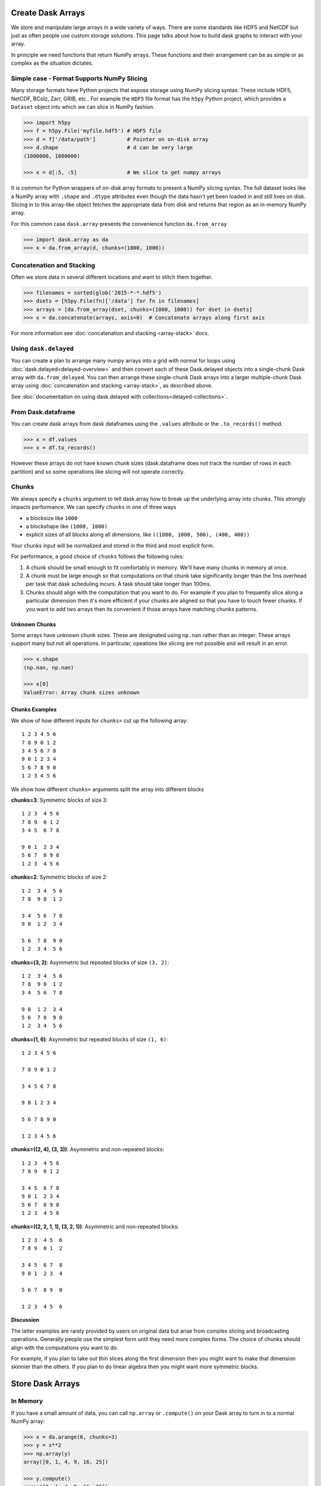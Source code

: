 Create Dask Arrays
==================

We store and manipulate large arrays in a wide variety of ways.  There are some
standards like HDF5 and NetCDF but just as often people use custom storage
solutions.  This page talks about how to build dask graphs to interact with
your array.

In principle we need functions that return NumPy arrays.  These functions and
their arrangement can be as simple or as complex as the situation dictates.


Simple case - Format Supports NumPy Slicing
-------------------------------------------

Many storage formats have Python projects that expose storage using NumPy
slicing syntax.  These include HDF5, NetCDF, BColz, Zarr, GRIB, etc..  For
example the ``HDF5`` file format has the ``h5py`` Python project, which
provides a ``Dataset`` object into which we can slice in NumPy fashion.

.. code-block:: Python

   >>> import h5py
   >>> f = h5py.File('myfile.hdf5') # HDF5 file
   >>> d = f['/data/path']          # Pointer on on-disk array
   >>> d.shape                      # d can be very large
   (1000000, 1000000)

   >>> x = d[:5, :5]                # We slice to get numpy arrays

It is common for Python wrappers of on-disk array formats to present a NumPy
slicing syntax.  The full dataset looks like a NumPy array with ``.shape`` and
``.dtype`` attributes even though the data hasn't yet been loaded in and still
lives on disk.  Slicing in to this array-like object fetches the appropriate
data from disk and returns that region as an in-memory NumPy array.

For this common case ``dask.array`` presents the convenience function
``da.from_array``

.. code-block:: Python

   >>> import dask.array as da
   >>> x = da.from_array(d, chunks=(1000, 1000))


Concatenation and Stacking
--------------------------

Often we store data in several different locations and want to stitch them
together.

.. code-block:: Python

   >>> filenames = sorted(glob('2015-*-*.hdf5')
   >>> dsets = [h5py.File(fn)['/data'] for fn in filenames]
   >>> arrays = [da.from_array(dset, chunks=(1000, 1000)) for dset in dsets]
   >>> x = da.concatenate(arrays, axis=0)  # Concatenate arrays along first axis

For more information see :doc:`concatenation and stacking <array-stack>` docs.

Using ``dask.delayed``
----------------------

You can create a plan to arrange many numpy arrays into a grid with normal for
loops using :doc:`dask.delayed<delayed-overview>` and then convert each of these
Dask.delayed objects into a single-chunk Dask array with ``da.from_delayed``.
You can then arrange these single-chunk Dask arrays into a larger
multiple-chunk Dask array using :doc:`concatenation and stacking <array-stack>`,
as described above.

See :doc:`documentation on using dask.delayed with collections<delayed-collections>`.


From Dask.dataframe
-------------------

You can create dask arrays from dask dataframes using the ``.values`` attribute
or the ``.to_records()`` method.

.. code-block:: python

   >>> x = df.values
   >>> x = df.to_records()

However these arrays do not have known chunk sizes (dask.dataframe does not
track the number of rows in each partition) and so some operations like slicing
will not operate correctly.


Chunks
------

We always specify a ``chunks`` argument to tell dask.array how to break up the
underlying array into chunks.  This strongly impacts performance.  We can
specify ``chunks`` in one of three ways

*  a blocksize like ``1000``
*  a blockshape like ``(1000, 1000)``
*  explicit sizes of all blocks along all dimensions,
   like ``((1000, 1000, 500), (400, 400))``

Your chunks input will be normalized and stored in the third and most explicit
form.

For performance, a good choice of ``chunks`` follows the following rules:

1.  A chunk should be small enough to fit comfortably in memory.  We'll
    have many chunks in memory at once.
2.  A chunk must be large enough so that computations on that chunk take
    significantly longer than the 1ms overhead per task that dask scheduling
    incurs.  A task should take longer than 100ms.
3.  Chunks should align with the computation that you want to do.  For example
    if you plan to frequently slice along a particular dimension then it's more
    efficient if your chunks are aligned so that you have to touch fewer
    chunks.  If you want to add two arrays then its convenient if those arrays
    have matching chunks patterns.


Unknown Chunks
~~~~~~~~~~~~~~

Some arrays have unknown chunk sizes.  These are designated using ``np.nan``
rather than an integer.  These arrays support many but not all operations.  In
particular, opeations like slicing are not possible and will result in an
error.

.. code-block:: python

   >>> x.shape
   (np.nan, np.nan)

   >>> x[0]
   ValueError: Array chunk sizes unknown


Chunks Examples
~~~~~~~~~~~~~~~

We show of how different inputs for ``chunks=`` cut up the following array::

   1 2 3 4 5 6
   7 8 9 0 1 2
   3 4 5 6 7 8
   9 0 1 2 3 4
   5 6 7 8 9 0
   1 2 3 4 5 6

We show how different ``chunks=`` arguments split the array into different blocks

**chunks=3**: Symmetric blocks of size 3::

   1 2 3  4 5 6
   7 8 9  0 1 2
   3 4 5  6 7 8

   9 0 1  2 3 4
   5 6 7  8 9 0
   1 2 3  4 5 6

**chunks=2**: Symmetric blocks of size 2::

   1 2  3 4  5 6
   7 8  9 0  1 2

   3 4  5 6  7 8
   9 0  1 2  3 4

   5 6  7 8  9 0
   1 2  3 4  5 6

**chunks=(3, 2)**: Asymmetric but repeated blocks of size ``(3, 2)``::

   1 2  3 4  5 6
   7 8  9 0  1 2
   3 4  5 6  7 8

   9 0  1 2  3 4
   5 6  7 8  9 0
   1 2  3 4  5 6

**chunks=(1, 6)**: Asymmetric but repeated blocks of size ``(1, 6)``::

   1 2 3 4 5 6

   7 8 9 0 1 2

   3 4 5 6 7 8

   9 0 1 2 3 4

   5 6 7 8 9 0

   1 2 3 4 5 6

**chunks=((2, 4), (3, 3))**: Asymmetric and non-repeated blocks::

   1 2 3  4 5 6
   7 8 9  0 1 2

   3 4 5  6 7 8
   9 0 1  2 3 4
   5 6 7  8 9 0
   1 2 3  4 5 6

**chunks=((2, 2, 1, 1), (3, 2, 1))**: Asymmetric and non-repeated blocks::

   1 2 3  4 5  6
   7 8 9  0 1  2

   3 4 5  6 7  8
   9 0 1  2 3  4

   5 6 7  8 9  0

   1 2 3  4 5  6

**Discussion**

The latter examples are rarely provided by users on original data but arise from complex slicing and broadcasting operations.  Generally people use the simplest form until they need more complex forms.  The choice of chunks should align with the computations you want to do.

For example, if you plan to take out thin slices along the first dimension then you might want to make that dimension skinnier than the others.  If you plan to do linear algebra then you might want more symmetric blocks.


Store Dask Arrays
=================

In Memory
---------

If you have a small amount of data, you can call ``np.array`` or ``.compute()``
on your Dask array to turn in to a normal NumPy array:

.. code-block:: Python

   >>> x = da.arange(6, chunks=3)
   >>> y = x**2
   >>> np.array(y)
   array([0, 1, 4, 9, 16, 25])

   >>> y.compute()
   array([0, 1, 4, 9, 16, 25])


HDF5
----

Use the ``to_hdf5`` function to store data into HDF5 using ``h5py``:

.. code-block:: Python

   >>> da.to_hdf5('myfile.hdf5', '/y', y)  # doctest: +SKIP

Store several arrays in one computation with the function
``da.to_hdf5`` by passing in a dict:

.. code-block:: Python

   >>> da.to_hdf5('myfile.hdf5', {'/x': x, '/y': y})  # doctest: +SKIP


Other On-Disk Storage
---------------------

Alternatively, you can store dask arrays in any object that supports numpy-style
slice assignment like ``h5py.Dataset``, or ``bcolz.carray``:

.. code-block:: Python

   >>> import bcolz  # doctest: +SKIP
   >>> out = bcolz.zeros(shape=y.shape, rootdir='myfile.bcolz')  # doctest: +SKIP
   >>> da.store(y, out)  # doctest: +SKIP

You can store several arrays in one computation by passing lists of sources and
destinations:

.. code-block:: Python

   >>> da.store([array1, array2], [output1, output2])  # doctest: +SKIP
